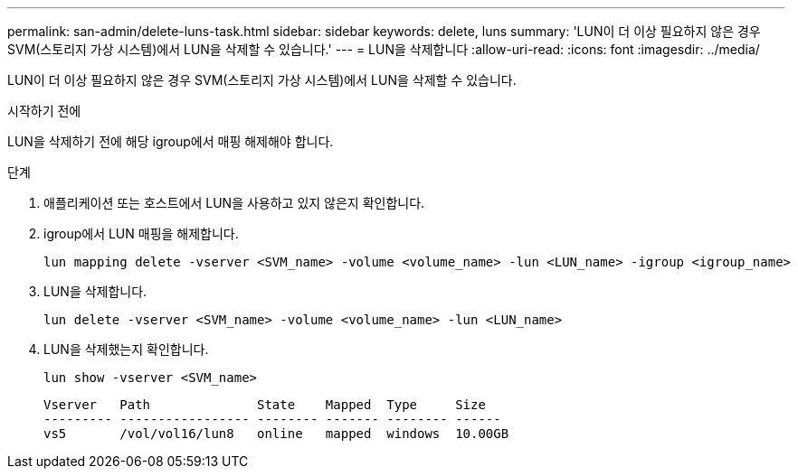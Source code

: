 ---
permalink: san-admin/delete-luns-task.html 
sidebar: sidebar 
keywords: delete, luns 
summary: 'LUN이 더 이상 필요하지 않은 경우 SVM(스토리지 가상 시스템)에서 LUN을 삭제할 수 있습니다.' 
---
= LUN을 삭제합니다
:allow-uri-read: 
:icons: font
:imagesdir: ../media/


[role="lead"]
LUN이 더 이상 필요하지 않은 경우 SVM(스토리지 가상 시스템)에서 LUN을 삭제할 수 있습니다.

.시작하기 전에
LUN을 삭제하기 전에 해당 igroup에서 매핑 해제해야 합니다.

.단계
. 애플리케이션 또는 호스트에서 LUN을 사용하고 있지 않은지 확인합니다.
. igroup에서 LUN 매핑을 해제합니다.
+
[source, cli]
----
lun mapping delete -vserver <SVM_name> -volume <volume_name> -lun <LUN_name> -igroup <igroup_name>
----
. LUN을 삭제합니다.
+
[source, cli]
----
lun delete -vserver <SVM_name> -volume <volume_name> -lun <LUN_name>
----
. LUN을 삭제했는지 확인합니다.
+
[source, cli]
----
lun show -vserver <SVM_name>
----
+
[listing]
----
Vserver   Path              State    Mapped  Type     Size
--------- ----------------- -------- ------- -------- ------
vs5       /vol/vol16/lun8   online   mapped  windows  10.00GB
----

